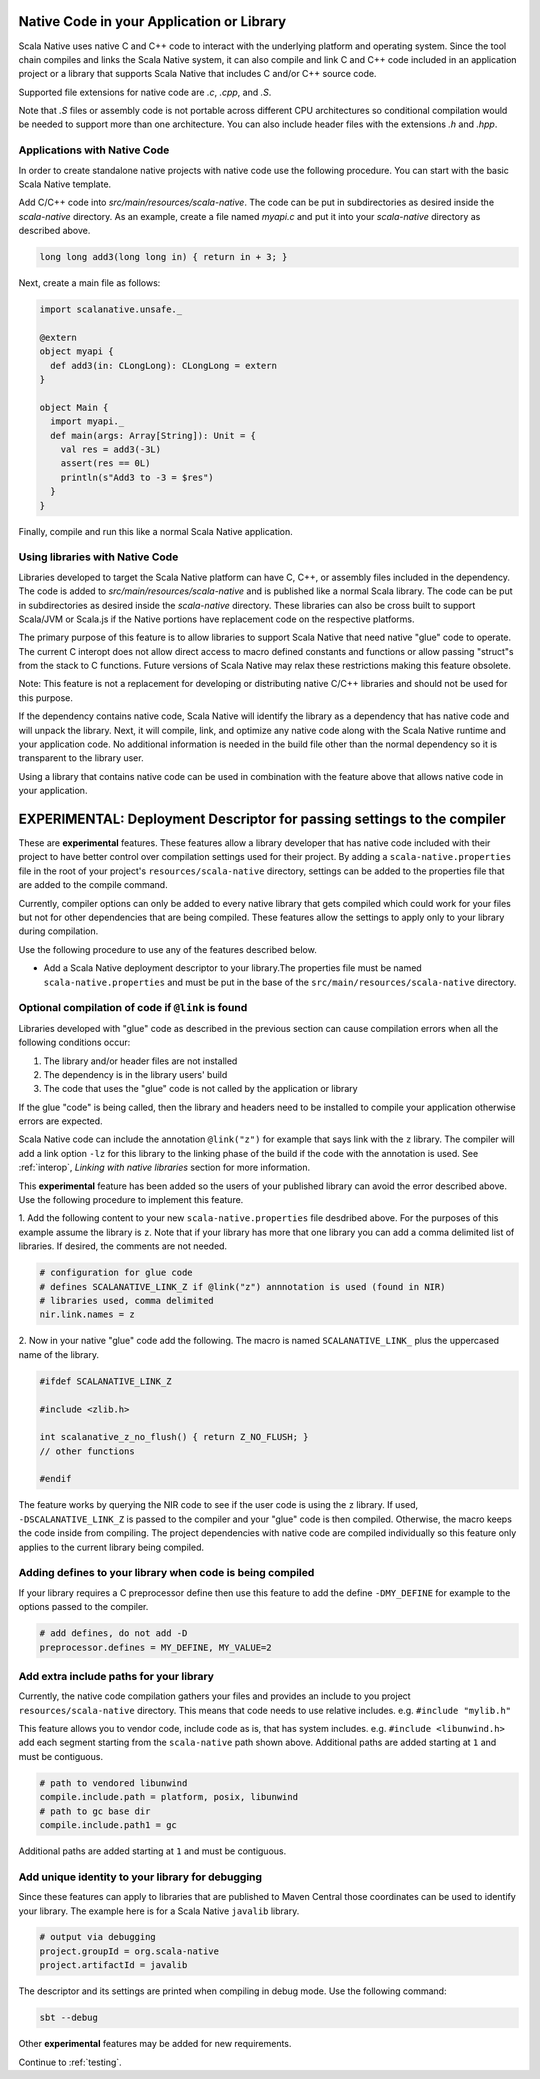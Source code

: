 .. _native:

Native Code in your Application or Library
==========================================

Scala Native uses native C and C++ code to interact with the underlying
platform and operating system. Since the tool chain compiles and links
the Scala Native system, it can also compile and link C and C++ code
included in an application project or a library that supports Scala
Native that includes C and/or C++ source code.

Supported file extensions for native code are `.c`, `.cpp`, and `.S`.

Note that `.S` files or assembly code is not portable across different CPU
architectures so conditional compilation would be needed to support
more than one architecture. You can also include header files with
the extensions `.h` and `.hpp`.

Applications with Native Code
-----------------------------

In order to create standalone native projects with native code use the
following procedure. You can start with the basic Scala Native template.

Add C/C++ code into `src/main/resources/scala-native`. The code can be put in
subdirectories as desired inside the `scala-native` directory. As an example,
create a file named `myapi.c` and put it into your `scala-native` directory
as described above.

.. code-block:: c

    long long add3(long long in) { return in + 3; }

Next, create a main file as follows:

.. code-block:: scala

    import scalanative.unsafe._

    @extern
    object myapi {
      def add3(in: CLongLong): CLongLong = extern
    }

    object Main {
      import myapi._
      def main(args: Array[String]): Unit = {
        val res = add3(-3L)
        assert(res == 0L)
        println(s"Add3 to -3 = $res")
      }
    }

Finally, compile and run this like a normal Scala Native application.

Using libraries with Native Code
------------------------------------------

Libraries developed to target the Scala Native platform
can have C, C++, or assembly files included in the dependency. The code is
added to `src/main/resources/scala-native` and is published like a normal
Scala library. The code can be put in subdirectories as desired inside the
`scala-native` directory. These libraries can also be cross built to
support Scala/JVM or Scala.js if the Native portions have replacement
code on the respective platforms.

The primary purpose of this feature is to allow libraries to support
Scala Native that need native "glue" code to operate. The current
C interopt does not allow direct access to macro defined constants and
functions or allow passing "struct"s from the stack to C functions.
Future versions of Scala Native may relax these restrictions making
this feature obsolete.

Note: This feature is not a replacement for developing or distributing
native C/C++ libraries and should not be used for this purpose.

If the dependency contains native code, Scala Native will identify the
library as a dependency that has native code and will unpack the library.
Next, it will compile, link, and optimize any native code along with the
Scala Native runtime and your application code. No additional information
is needed in the build file other than the normal dependency so it is
transparent to the library user.

Using a library that contains native code can be used in combination with
the feature above that allows native code in your application.

EXPERIMENTAL: Deployment Descriptor for passing settings to the compiler
========================================================================

These are **experimental** features. These features allow a library
developer that has native code included with their project to have
better control over compilation settings used for their project. By
adding a ``scala-native.properties`` file in the root of your project's
``resources/scala-native`` directory, settings can be added to the
properties file that are added to the compile command.

Currently, compiler options can only be added to every native library that
gets compiled which could work for your files but not for other
dependencies that are being compiled. These features allow the settings
to apply only to your library during compilation.

Use the following procedure to use any of the features described below.

* Add a Scala Native deployment descriptor to your library.The properties file
  must be named ``scala-native.properties`` and must be put in the base of the
  ``src/main/resources/scala-native`` directory.

Optional compilation of code if ``@link`` is found
--------------------------------------------------

Libraries developed with "glue" code as described in the previous section
can cause compilation errors when all the following conditions occur:

1. The library and/or header files are not installed

2. The dependency is in the library users' build

3. The code that uses the "glue" code is not called by the application
   or library

If the glue "code" is being called, then the library and headers need to
be installed to compile your application otherwise errors are expected.

Scala Native code can include the annotation ``@link("z")`` for example
that says link with the ``z`` library. The compiler will add a link
option ``-lz`` for this library to the linking phase of the build if the code
with the annotation is used. See :ref:`interop`,
`Linking with native libraries` section for more information.

This **experimental** feature has been added so the users of your published
library can avoid the error described above. Use the following procedure to
implement this feature.

1. Add the following content to your new ``scala-native.properties`` file
desdribed above. For the purposes of this example assume the library is ``z``.
Note that if your library has more that one library you can add a comma
delimited list of libraries. If desired, the comments are not needed.

.. code-block:: properties

    # configuration for glue code
    # defines SCALANATIVE_LINK_Z if @link("z") annnotation is used (found in NIR)
    # libraries used, comma delimited
    nir.link.names = z

2. Now in your native "glue" code add the following. The macro is named
``SCALANATIVE_LINK_`` plus the uppercased name of the library.

.. code-block:: c

    #ifdef SCALANATIVE_LINK_Z

    #include <zlib.h>

    int scalanative_z_no_flush() { return Z_NO_FLUSH; }
    // other functions

    #endif

The feature works by querying the NIR code to see if the user code is using the
``z`` library. If used, ``-DSCALANATIVE_LINK_Z`` is passed to the compiler
and your "glue" code is then compiled. Otherwise, the macro keeps the code
inside from compiling. The project dependencies with native code are compiled
individually so this feature only applies to the current library being compiled.

Adding defines to your library when code is being compiled
----------------------------------------------------------

If your library requires a C preprocessor define then use this feature to add
the define ``-DMY_DEFINE`` for example to the options passed to the compiler.

.. code-block:: properties

    # add defines, do not add -D
    preprocessor.defines = MY_DEFINE, MY_VALUE=2

Add extra include paths for your library
----------------------------------------

Currently, the native code compilation gathers your files and provides an
include to you project ``resources/scala-native`` directory. This means
that code needs to use relative includes. e.g. ``#include "mylib.h"``

This feature allows you to vendor code, include code as is, that has
system includes. e.g. ``#include <libunwind.h>`` add each segment
starting from the ``scala-native`` path shown above.
Additional paths are added starting at ``1`` and must be contiguous.

.. code-block:: properties

    # path to vendored libunwind
    compile.include.path = platform, posix, libunwind
    # path to gc base dir
    compile.include.path1 = gc

Additional paths are added starting at ``1`` and must be contiguous.

Add unique identity to your library for debugging
-------------------------------------------------

Since these features can apply to libraries that are published to Maven
Central those coordinates can be used to identify your library. The
example here is for a Scala Native ``javalib`` library.

.. code-block:: properties

    # output via debugging
    project.groupId = org.scala-native
    project.artifactId = javalib

The descriptor and its settings are printed when compiling
in debug mode. Use the following command:

.. code-block:: sh

    sbt --debug

Other **experimental** features may be added for new requirements.

Continue to :ref:`testing`.
